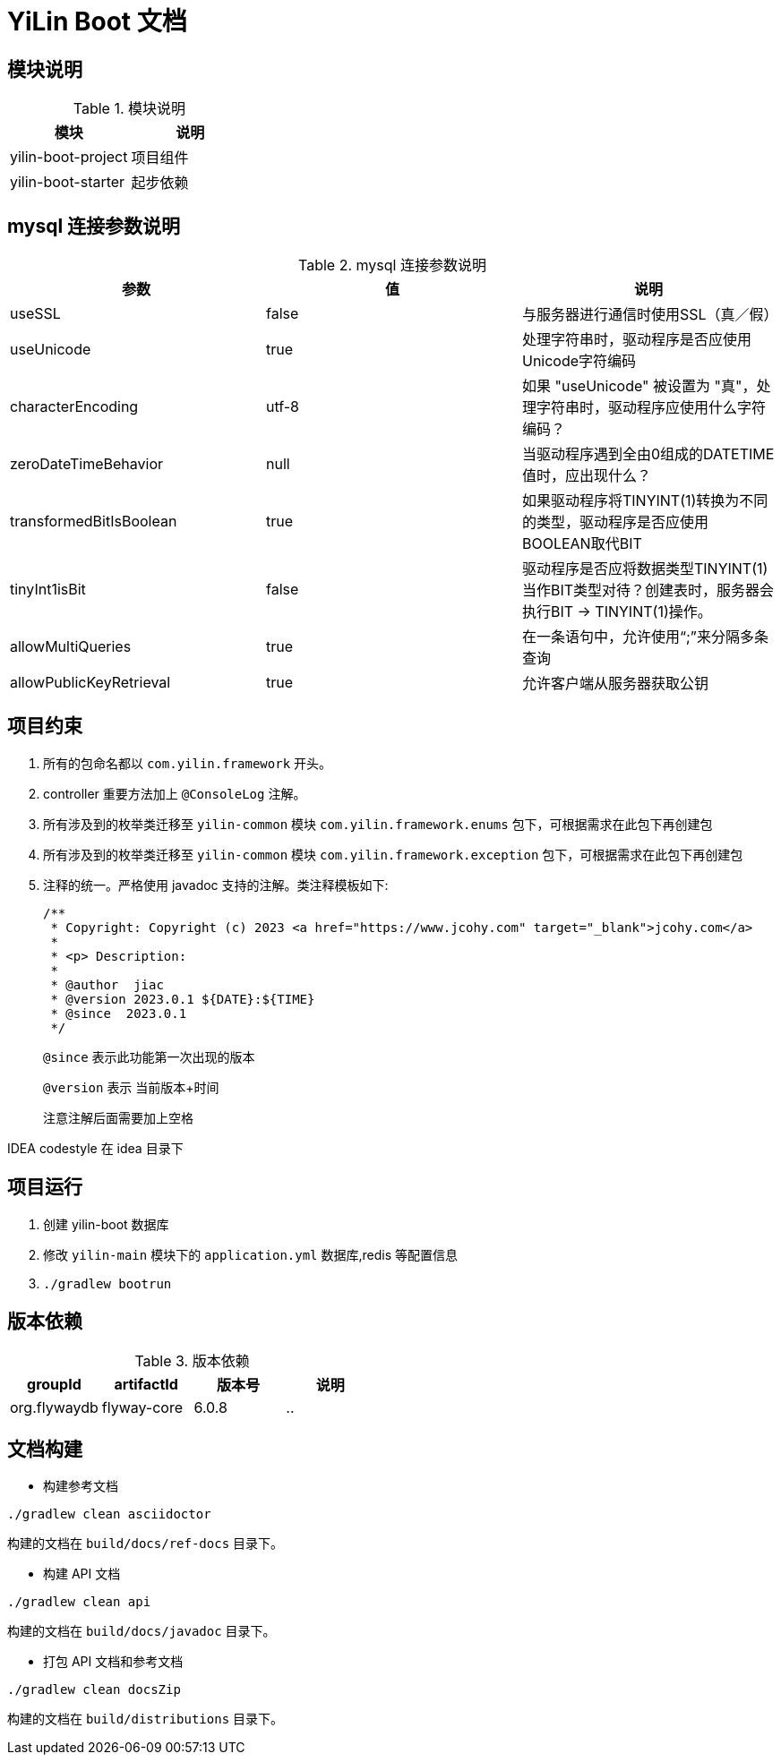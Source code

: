 [[yilin-document]]
= YiLin Boot 文档

[[yilin-module]]
== 模块说明

[[yilin-module-tbl]]
.模块说明
|===
| 模块           | 说明

| yilin-boot-project     | 项目组件

| yilin-boot-starter | 起步依赖
|===

[[yilin-mysql]]
== mysql 连接参数说明

[[yilin-mysql-params-tbl]]
.mysql 连接参数说明
|===
| 参数 | 值 | 说明

| useSSL     | false      | 与服务器进行通信时使用SSL（真／假）

| useUnicode | true | 处理字符串时，驱动程序是否应使用Unicode字符编码

| characterEncoding    | utf-8   | 如果 "useUnicode" 被设置为 "真"，处理字符串时，驱动程序应使用什么字符编码？

| zeroDateTimeBehavior   |   null  | 当驱动程序遇到全由0组成的DATETIME值时，应出现什么？

| transformedBitIsBoolean   | true  | 如果驱动程序将TINYINT(1)转换为不同的类型，驱动程序是否应使用BOOLEAN取代BIT

| tinyInt1isBit   | false   | 驱动程序是否应将数据类型TINYINT(1)当作BIT类型对待？创建表时，服务器会执行BIT -> TINYINT(1)操作。

| allowMultiQueries   | true  | 在一条语句中，允许使用“;”来分隔多条查询

| allowPublicKeyRetrieval   | true   | 允许客户端从服务器获取公钥
|===

[[yilin-promise]]
== 项目约束

. 所有的包命名都以 `com.yilin.framework` 开头。
. controller 重要方法加上 `@ConsoleLog` 注解。
. 所有涉及到的枚举类迁移至 `yilin-common` 模块 `com.yilin.framework.enums` 包下，可根据需求在此包下再创建包
. 所有涉及到的枚举类迁移至 `yilin-common` 模块 `com.yilin.framework.exception` 包下，可根据需求在此包下再创建包
. 注释的统一。严格使用 javadoc 支持的注解。类注释模板如下:
+
====
[source,java]
----
/**
 * Copyright: Copyright (c) 2023 <a href="https://www.jcohy.com" target="_blank">jcohy.com</a>
 *
 * <p> Description:
 *
 * @author  jiac
 * @version 2023.0.1 ${DATE}:${TIME}
 * @since  2023.0.1
 */
----

`@since` 表示此功能第一次出现的版本

`@version` 表示 当前版本+时间

注意注解后面需要加上空格
====

IDEA codestyle 在 idea 目录下

[[yilin-run]]
== 项目运行

. 创建 yilin-boot 数据库
. 修改 `yilin-main` 模块下的 `application.yml` 数据库,redis 等配置信息
. `./gradlew bootrun`

== 版本依赖

[[yilin-version-dependency-tbl]]
.版本依赖
|===
| groupId           | artifactId     | 版本号     |  说明

| org.flywaydb  |  flyway-core     | 6.0.8 |    ..
|===

[[yilin-build-tbl]]
== 文档构建

* 构建参考文档

[source,shell]
----
./gradlew clean asciidoctor
----

构建的文档在 `build/docs/ref-docs` 目录下。

* 构建 API 文档

[source,shell]
----
./gradlew clean api
----

构建的文档在 `build/docs/javadoc` 目录下。

* 打包 API 文档和参考文档

[source,shell]
----
./gradlew clean docsZip
----

构建的文档在 `build/distributions` 目录下。
